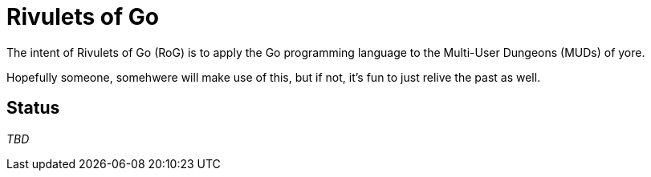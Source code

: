 = Rivulets of Go

The intent of Rivulets of Go (RoG) is to apply the Go programming language to the Multi-User Dungeons (MUDs) of yore.

Hopefully someone, somehwere will make use of this, but if not, it's fun to just relive the past as well.

== Status

_TBD_


